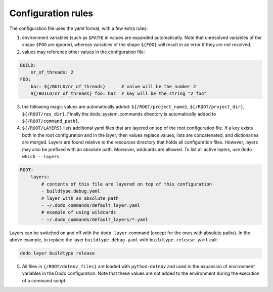 *******************
Configuration rules
*******************

The configuration file uses the yaml format, with a few extra rules:

1. environment variables (such as ``$PATH``) in values are expanded automatically. Note that unresolved variables of the shape ``$FOO`` are ignored, whereas variables of the shape ``${FOO}`` will result in an error if they are not resolved.

2. values may reference other values in the configuration file:

.. code-block:: yaml

    BUILD:
        nr_of_threads: 2
    FOO:
        bar: ${/BUILD/nr_of_threads}      # value will be the number 2
        ${/BUILD/nr_of_threads}_foo: baz  # key will be the string "2_foo"

3. the following magic values are automatically added: ``${/ROOT/project_name}``, ``${/ROOT/project_dir}``, ``${/ROOT/res_dir}``. Finally the dodo_system_commands directory is automatically added to ``${/ROOT/command_path}``.

4. ``${/ROOT/LAYERS}`` lists additional yaml files that are layered on top of the root configuration file. If a key exists both in the root configuration and in the layer, then values replace values, lists are concatenated, and dictionaries are merged. Layers are found relative to the resources directory that holds all configuration files. However, layers may also be prefixed with an absolute path. Moreover, wildcards are allowed. To list all active layers, use ``dodo which --layers``.

.. code-block:: yaml

    ROOT:
        layers:
            # contents of this file are layered on top of this configuration
            - buildtype.debug.yaml
            # layer with an absolute path
            - ~/.dodo_commands/default_layer.yaml
            # example of using wildcards
            - ~/.dodo_commands/default_layers/*.yaml

Layers can be switched on and off with the ``dodo layer`` command (except for the ones with absolute paths). In the above example, to replace the layer ``buildtype.debug.yaml`` with ``buildtype.release.yaml`` call:

.. code-block:: bash

    dodo layer buildtype release

5. All files in ``{/ROOT/dotenv_files}`` are loaded with ``python-dotenv`` and used in the expansion of environment variables in the Dodo configuration. Note that these values are not added to the environment during the execution of a command script.
